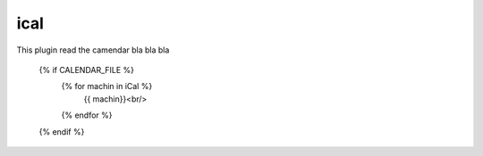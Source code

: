 ical
--------

This plugin read the camendar bla bla bla

    {% if CALENDAR_FILE %}
		{% for machin in iCal %}
			{{ machin}}<br/>
		{% endfor %}
    {% endif %}

